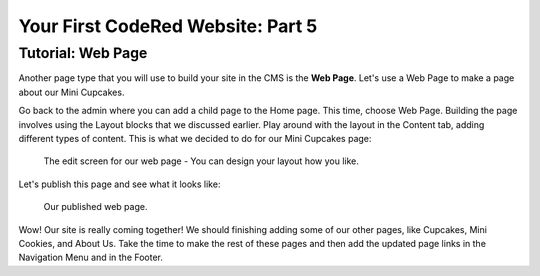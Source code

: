 Your First CodeRed Website: Part 5
==================================

Tutorial: Web Page
------------------

Another page type that you will use to build your site in the CMS is the **Web Page**.
Let's use a Web Page to make a page about our Mini Cupcakes.

Go back to the admin where you can add a child page to the Home page. This time, choose
Web Page. Building the page involves using the Layout blocks that we discussed earlier. Play
around with the layout in the Content tab, adding different types of content. This is what we 
decided to do for our Mini Cupcakes page:

.. figure:: img/tutorial_web_page_edit.png
    :alt: Editing our web page layout.

    The edit screen for our web page - You can design your layout how you like.

Let's publish this page and see what it looks like:

.. figure:: img/tutorial_web_page_published.png
    :alt: Our published web page.

    Our published web page.

Wow! Our site is really coming together! We should finishing adding some of our other pages, like
Cupcakes, Mini Cookies, and About Us. Take the time to make the rest of these pages and then add the 
updated page links in the Navigation Menu and in the Footer.